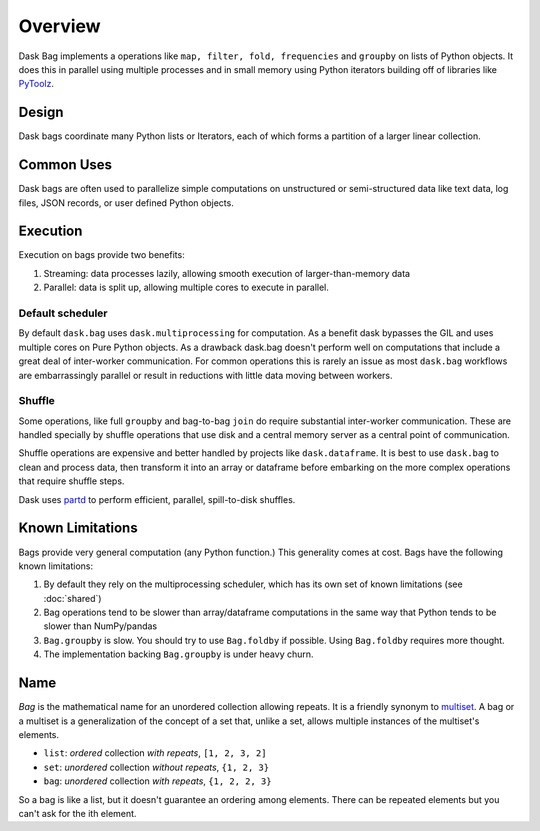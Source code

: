 Overview
========

Dask Bag implements a operations like ``map, filter, fold, frequencies`` and
``groupby`` on lists of Python objects.  It does this in parallel using
multiple processes and in small memory using Python iterators building off of
libraries like PyToolz_.

.. _PyToolz: http://toolz.readthedocs.io/en/latest/

Design
------

Dask bags coordinate many Python lists or Iterators, each of which forms a
partition of a larger linear collection.

Common Uses
-----------

Dask bags are often used to parallelize simple computations on unstructured or
semi-structured data like text data, log files, JSON records, or user defined
Python objects.

Execution
---------

Execution on bags provide two benefits:

1.  Streaming: data processes lazily, allowing smooth execution of
    larger-than-memory data
2.  Parallel: data is split up, allowing multiple cores to execute in parallel.


Default scheduler
~~~~~~~~~~~~~~~~~

By default ``dask.bag`` uses ``dask.multiprocessing`` for computation.  As a
benefit dask bypasses the GIL and uses multiple cores on Pure Python objects.
As a drawback dask.bag doesn't perform well on computations that include a
great deal of inter-worker communication.  For common operations this is
rarely an issue as most ``dask.bag`` workflows are embarrassingly parallel or
result in reductions with little data moving between workers.

Shuffle
~~~~~~~

Some operations, like full ``groupby`` and bag-to-bag ``join`` do require
substantial inter-worker communication.  These are handled specially by shuffle
operations that use disk and a central memory server as a central point of
communication.

Shuffle operations are expensive and better handled by projects like
``dask.dataframe``.  It is best to use ``dask.bag`` to clean and process data,
then transform it into an array or dataframe before embarking on the more
complex operations that require shuffle steps.

Dask uses partd_ to perform efficient, parallel, spill-to-disk shuffles.

.. _partd: https://github.com/mrocklin/partd


Known Limitations
-----------------

Bags provide very general computation (any Python function.)  This generality
comes at cost.  Bags have the following known limitations:

1.  By default they rely on the multiprocessing scheduler, which has its own
    set of known limitations (see :doc:`shared`)
2.  Bag operations tend to be slower than array/dataframe computations in the
    same way that Python tends to be slower than NumPy/pandas
3.  ``Bag.groupby`` is slow.  You should try to use ``Bag.foldby`` if possible.
    Using ``Bag.foldby`` requires more thought.
4.  The implementation backing ``Bag.groupby`` is under heavy churn.


Name
----

*Bag* is the mathematical name for an unordered collection allowing repeats. It
is a friendly synonym to multiset_. A bag or a multiset is a generalization of
the concept of a set that, unlike a set, allows multiple instances of the
multiset's elements.

* ``list``: *ordered* collection *with repeats*, ``[1, 2, 3, 2]``
* ``set``: *unordered* collection *without repeats*,  ``{1, 2, 3}``
* ``bag``: *unordered* collection *with repeats*, ``{1, 2, 2, 3}``

So a bag is like a list, but it doesn't guarantee an ordering among elements.
There can be repeated elements but you can't ask for the ith element.

.. _multiset: http://en.wikipedia.org/wiki/Bag_(mathematics)
